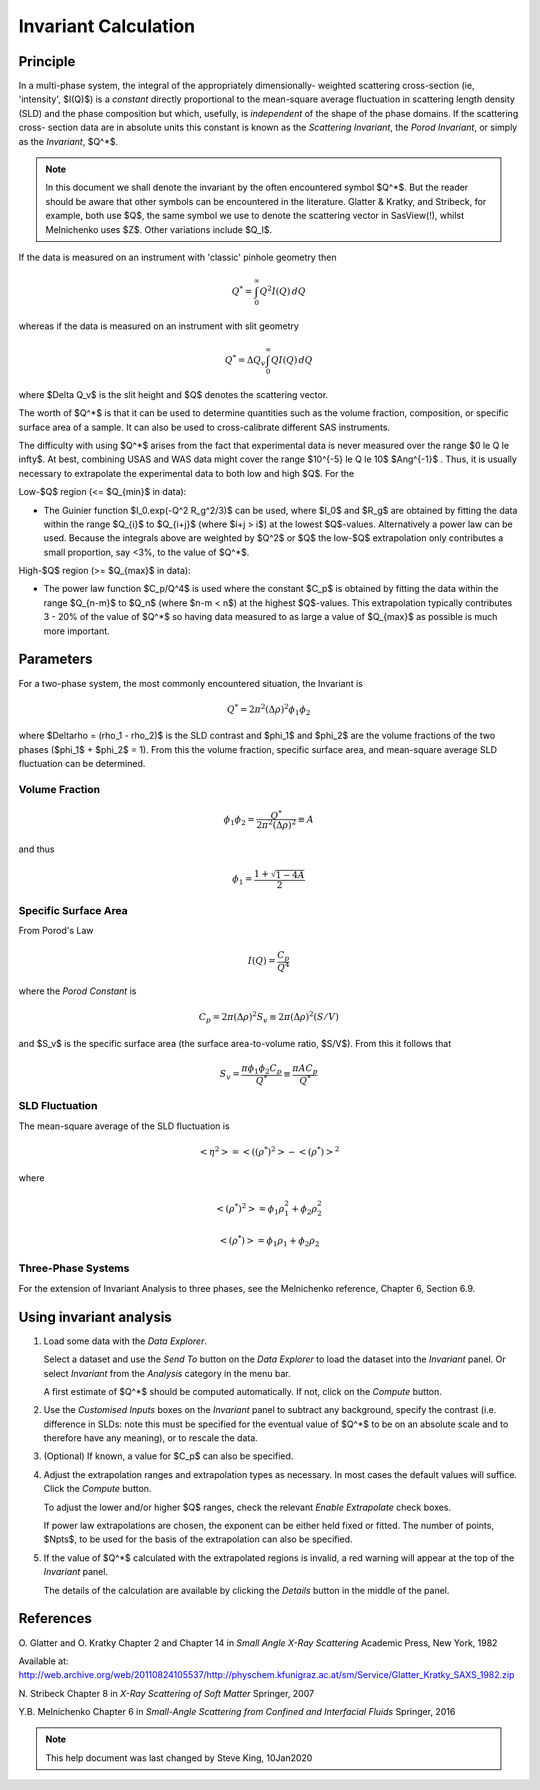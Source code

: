 .. invariant_help.rst

.. This help file was ported from the original HTML to ReSTructured text by
.. S King, ISIS, during SasView CodeCamp-III in Feb 2015. It was subsequently
.. updated in January 2020 following the realisation that there were issues
.. with both the text below and the underlying calculation. See SasView GitHub
.. Issue #1434.

Invariant Calculation
=====================

Principle
---------

In a multi-phase system, the integral of the appropriately dimensionally-
weighted scattering cross-section (ie, 'intensity', $I(Q)$) is a *constant*
directly proportional to the mean-square average fluctuation in scattering
length density (SLD) and the phase composition but which, usefully, is
*independent* of the shape of the phase domains. If the scattering cross-
section data are in absolute units this constant is known as the
*Scattering Invariant*, the *Porod Invariant*, or simply as the
*Invariant*, $Q^*$.

.. note::
   In this document we shall denote the invariant by the often encountered
   symbol $Q^*$. But the reader should be aware that other symbols can be
   encountered in the literature. Glatter & Kratky, and Stribeck, for example,
   both use $Q$, the same symbol we use to denote the scattering vector in
   SasView(!), whilst Melnichenko uses $Z$. Other variations include $Q_I$.

If the data is measured on an instrument with 'classic' pinhole geometry then

.. math::

    Q^* = \int_0^\infty Q^2I(Q)\,dQ

whereas if the data is measured on an instrument with slit geometry

.. math::

    Q^* = \Delta Q_v \int_0^\infty QI(Q)\,dQ

where $\Delta Q_v$ is the slit height and $Q$ denotes the scattering vector.

The worth of $Q^*$ is that it can be used to determine quantities such as the
volume fraction, composition, or specific surface area of a sample. It can also
be used to cross-calibrate different SAS instruments.

The difficulty with using $Q^*$  arises from the fact that experimental data is
never measured over the range $0 \le Q \le \infty$. At best, combining USAS and
WAS data might cover the range $10^{-5} \le Q \le 10$ $Ang^{-1}$ . Thus, it is
usually necessary to extrapolate the experimental data to both low and high
$Q$. For the

Low-\ $Q$ region (<= $Q_{min}$ in data):

*  The Guinier function $I_0.exp(-Q^2 R_g^2/3)$ can be used, where $I_0$
   and $R_g$ are obtained by fitting the data within the range $Q_{i}$ to
   $Q_{i+j}$ (where $i+j > i$) at the lowest $Q$-values. Alternatively a power
   law can be used. Because the integrals above are weighted by $Q^2$ or $Q$
   the low-$Q$ extrapolation only contributes a small proportion, say <3%,
   to the value of $Q^*$.
   
High-\ $Q$ region (>= $Q_{max}$ in data):

*  The power law function $C_p/Q^4$ is used where the constant
   $C_p$ is obtained by fitting the data within the range $Q_{n-m}$ to $Q_n$
   (where $n-m < n$) at the highest $Q$-values. This extrapolation typically
   contributes 3 - 20% of the value of $Q^*$ so having data measured to as
   large a value of $Q_{max}$ as possible is much more important.

.. ZZZZZZZZZZZZZZZZZZZZZZZZZZZZZZZZZZZZZZZZZZZZZZZZZZZZZZZZZZZZZZZZZZZZZZZZZZZZ

Parameters
----------

For a two-phase system, the most commonly encountered situation, the Invariant
is 

.. math::

    Q^* = {2 \pi^2 (\Delta\rho)^2 \phi_1 \phi_2}
    
where $\Delta\rho = (\rho_1 - \rho_2)$ is the SLD contrast and $\phi_1$ and
$\phi_2$ are the volume fractions of the two phases ($\phi_1$ + $\phi_2$ = 1).
From this the volume fraction, specific surface area, and mean-square average
SLD fluctuation can be determined.

Volume Fraction
^^^^^^^^^^^^^^^

.. math::

    \phi_1 \phi_2 = \frac{Q^*}{2 \pi^2 (\Delta\rho)^2} \equiv A

and thus

.. math::

    \phi_1 = \frac{1 + \sqrt{1 - 4A}}{2}

Specific Surface Area
^^^^^^^^^^^^^^^^^^^^^

From Porod's Law

.. math::

    I(Q) = \frac{C_p}{Q^4}

where the *Porod Constant* is

.. math::

    C_p = 2 \pi (\Delta\rho)^2 S_v \equiv 2 \pi (\Delta\rho)^2 (S/V)

and $S_v$ is the specific surface area (the surface area-to-volume ratio,
$S/V$). From this it follows that

.. math::

    S_v = \frac{\pi \phi_1 \phi_2 C_p}{Q^*} \equiv \frac{\pi A C_p}{Q^*}

SLD Fluctuation
^^^^^^^^^^^^^^^

The mean-square average of the SLD fluctuation is

.. math::

    <\eta^2> = < ((\rho^*)^2 > - < (\rho^*) >^2

where

.. math::

    < (\rho^*)^2 > = \phi_1 \rho_1^2 + \phi_2 \rho_2^2

.. math::
    
    < (\rho^*) > = \phi_1 \rho_1 + \phi_2 \rho_2

Three-Phase Systems
^^^^^^^^^^^^^^^^^^^

For the extension of Invariant Analysis to three phases, see the Melnichenko
reference, Chapter 6, Section 6.9.

.. ZZZZZZZZZZZZZZZZZZZZZZZZZZZZZZZZZZZZZZZZZZZZZZZZZZZZZZZZZZZZZZZZZZZZZZZZZZZZ

Using invariant analysis
------------------------

1) Load some data with the *Data Explorer*.

   Select a dataset and use the *Send To* button on the *Data Explorer* to load
   the dataset into the *Invariant* panel. Or select *Invariant* from the
   *Analysis* category in the menu bar.
   
   A first estimate of $Q^*$ should be computed automatically. If not, click on
   the *Compute* button.

2) Use the *Customised Inputs* boxes on the *Invariant* panel to subtract
   any background, specify the contrast (i.e. difference in SLDs: note this
   must be specified for the eventual value of $Q^*$ to be on an absolute scale
   and to therefore have any meaning), or to rescale the data.

3) (Optional) If known, a value for $C_p$ can also be specified.

4) Adjust the extrapolation ranges and extrapolation types as necessary. In
   most cases the default values will suffice. Click the *Compute* button.

   To adjust the lower and/or higher $Q$ ranges, check the relevant *Enable
   Extrapolate* check boxes.

   If power law extrapolations are chosen, the exponent can be either held
   fixed or fitted. The number of points, $Npts$, to be used for the basis of
   the extrapolation can also be specified.

5) If the value of $Q^*$ calculated with the extrapolated regions is invalid, a
   red warning will appear at the top of the *Invariant* panel.

   The details of the calculation are available by clicking the *Details*
   button in the middle of the panel.

.. image:: image005.png

.. ZZZZZZZZZZZZZZZZZZZZZZZZZZZZZZZZZZZZZZZZZZZZZZZZZZZZZZZZZZZZZZZZZZZZZZZZZZZZ

References
----------

O. Glatter and O. Kratky
Chapter 2 and Chapter 14 in *Small Angle X-Ray Scattering*
Academic Press, New York, 1982

Available at:
http://web.archive.org/web/20110824105537/http://physchem.kfunigraz.ac.at/sm/Service/Glatter_Kratky_SAXS_1982.zip

N. Stribeck
Chapter 8 in *X-Ray Scattering of Soft Matter*
Springer, 2007

Y.B. Melnichenko
Chapter 6 in *Small-Angle Scattering from Confined and Interfacial Fluids*
Springer, 2016

.. ZZZZZZZZZZZZZZZZZZZZZZZZZZZZZZZZZZZZZZZZZZZZZZZZZZZZZZZZZZZZZZZZZZZZZZZZZZZZZ

.. note::  This help document was last changed by Steve King, 10Jan2020
